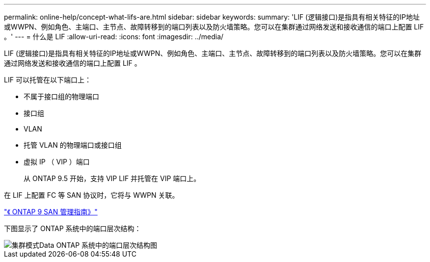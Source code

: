 ---
permalink: online-help/concept-what-lifs-are.html 
sidebar: sidebar 
keywords:  
summary: 'LIF (逻辑接口)是指具有相关特征的IP地址或WWPN、例如角色、主端口、主节点、故障转移到的端口列表以及防火墙策略。您可以在集群通过网络发送和接收通信的端口上配置 LIF 。' 
---
= 什么是 LIF
:allow-uri-read: 
:icons: font
:imagesdir: ../media/


[role="lead"]
LIF (逻辑接口)是指具有相关特征的IP地址或WWPN、例如角色、主端口、主节点、故障转移到的端口列表以及防火墙策略。您可以在集群通过网络发送和接收通信的端口上配置 LIF 。

LIF 可以托管在以下端口上：

* 不属于接口组的物理端口
* 接口组
* VLAN
* 托管 VLAN 的物理端口或接口组
* 虚拟 IP （ VIP ）端口
+
从 ONTAP 9.5 开始，支持 VIP LIF 并托管在 VIP 端口上。



在 LIF 上配置 FC 等 SAN 协议时，它将与 WWPN 关联。

http://docs.netapp.com/ontap-9/topic/com.netapp.doc.dot-cm-sanag/home.html["《 ONTAP 9 SAN 管理指南》"]

下图显示了 ONTAP 系统中的端口层次结构：

image::../media/port-hierarchy-in-a-cluster-mode-system.gif[集群模式Data ONTAP 系统中的端口层次结构图]
